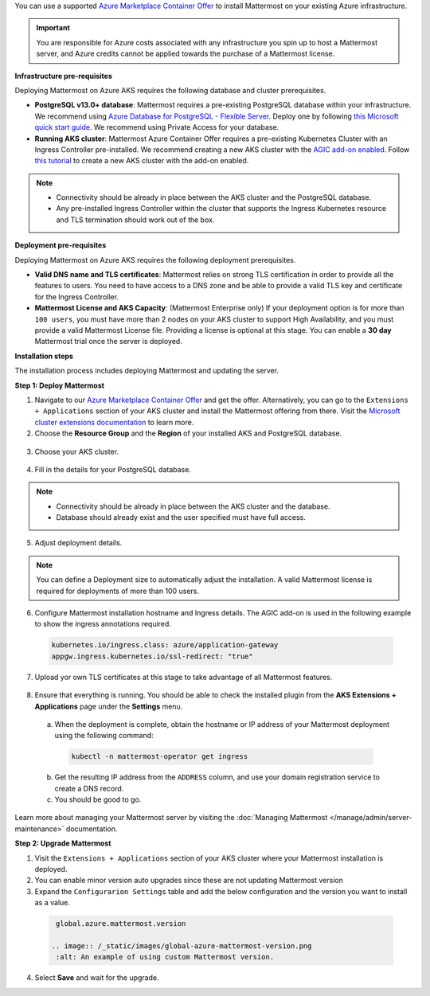 You can use a supported `Azure Marketplace Container Offer <https://azuremarketplace.microsoft.com/en-us/marketplace/apps/mattermost.mattermost-operator>`__ to install Mattermost on your existing Azure infrastructure.

.. important::

  You are responsible for Azure costs associated with any infrastructure you spin up to host a Mattermost server, and Azure credits cannot be applied towards the purchase of a Mattermost license.

**Infrastructure pre-requisites**

Deploying Mattermost on Azure AKS requires the following database and cluster prerequisites.

- **PostgreSQL v13.0+ database**: Mattermost requires a pre-existing PostgreSQL database within your infrastructure. We recommend using `Azure Database for PostgreSQL - Flexible Server <https://learn.microsoft.com/en-us/azure/postgresql/>`_. Deploy one by following `this Microsoft quick start guide <https://learn.microsoft.com/en-us/azure/postgresql/flexible-server/quickstart-create-server-portal>`_. We recommend using Private Access for your database.
- **Running AKS cluster**: Mattermost Azure Container Offer requires a pre-existing Kubernetes Cluster with an Ingress Controller pre-installed. We recommend creating a new AKS cluster with the `AGIC add-on enabled <https://learn.microsoft.com/en-us/azure/application-gateway/ingress-controller-overview>`_. Follow `this tutorial <https://learn.microsoft.com/en-us/azure/application-gateway/tutorial-ingress-controller-add-on-new>`_ to create a new AKS cluster with the add-on enabled.

.. note::

  - Connectivity should be already in place between the AKS cluster and the PostgreSQL database.
  - Any pre-installed Ingress Controller within the cluster that supports the Ingress Kubernetes resource and TLS termination should work out of the box.

**Deployment pre-requisites**

Deploying Mattermost on Azure AKS requires the following deployment prerequisites.

- **Valid DNS name and TLS certificates**: Mattermost relies on strong TLS certification in order to provide all the features to users. You need to have access to a DNS zone and be able to provide a valid TLS key and certificate for the Ingress Controller.
- **Mattermost License and AKS Capacity**: (Mattermost Enterprise only) If your deployment option is for more than ``100 users``, you must have more than 2 nodes on your AKS cluster to support High Availability, and you must provide a valid Mattermost License file. Providing a license is optional at this stage. You can enable a **30 day** Mattermost trial once the server is deployed.

**Installation steps**

The installation process includes deploying Mattermost and updating the server.

**Step 1: Deploy Mattermost**
  
1. Navigate to our `Azure Marketplace Container Offer <https://azuremarketplace.microsoft.com/en-us/marketplace/apps/mattermost.mattermost-operator>`_ and get the offer. Alternatively, you can go to the ``Extensions + Applications`` section of your AKS cluster and install the Mattermost offering from there. Visit the `Microsoft cluster extensions documentation <https://learn.microsoft.com/en-gb/azure/aks/cluster-extensions?tabs=azure-cli>`_ to learn more.

2. Choose the **Resource Group** and the **Region** of your installed AKS and PostgreSQL database.

  .. image:: /_static/images/azure/basics.png
    :alt: An example of the Azure AKS Project details screen.

3. Choose your AKS cluster.

  .. image:: /_static/images/azure/aks-cluster.png
    :alt: An example of the Azure AKS cluster setup screen.

4. Fill in the details for your PostgreSQL database.

  .. image:: /_static/images/azure/postgreSQL.png
    :alt: An example of the Azure AKS Database setup screen.

.. note::

  - Connectivity should be already in place between the AKS cluster and the database.
  - Database should already exist and the user specified must have full access.

5. Adjust deployment details.

  .. image:: /_static/images/azure/deployment-details.png
    :alt: An example of the Azure AKS Deployment Details setup screen.

.. note:: 
  You can define a Deployment size to automatically adjust the installation. A valid Mattermost license is required for deployments of more than 100 users.

6. Configure Mattermost installation hostname and Ingress details. The AGIC add-on is used in the following example to show the ingress annotations required.

  .. code-block:: yaml

    kubernetes.io/ingress.class: azure/application-gateway
    appgw.ingress.kubernetes.io/ssl-redirect: "true"
  
7. Upload yor own TLS certificates at this stage to take advantage of all Mattermost features.

  .. image:: /_static/images/azure/networking-details.png
    :alt: An example of the Azure AKS Networking Details setup screen.

8. Ensure that everything is running. You should be able to check the installed plugin from the **AKS Extensions + Applications** page under the **Settings** menu.

  a. When the deployment is complete, obtain the hostname or IP address of your Mattermost deployment using the following command:

    .. code-block:: sh

      kubectl -n mattermost-operator get ingress

  b. Get the resulting IP address from the ``ADDRESS`` column, and use your domain registration service to create a DNS record.
  c. You should be good to go.

Learn more about managing your Mattermost server by visiting the :doc:`Managing Mattermost </manage/admin/server-maintenance>` documentation.

**Step 2: Upgrade Mattermost**

1. Visit the ``Extensions + Applications`` section of your AKS cluster where your Mattermost installation is deployed.
2. You can enable minor version auto upgrades since these are not updating Mattermost version
3. Expand the ``Configurarion Settings`` table and add the below configuration and the version you want to install as a value.

  .. code:: 

    global.azure.mattermost.version

   .. image:: /_static/images/global-azure-mattermost-version.png
    :alt: An example of using custom Mattermost version.

4. Select **Save** and wait for the upgrade.